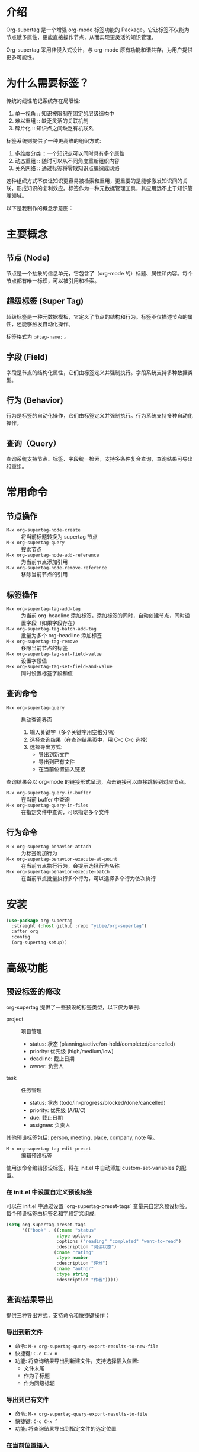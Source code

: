 * 介绍

Org-supertag 是一个增强 org-mode 标签功能的 Package。它让标签不仅能为节点赋予属性，更能直接操作节点，从而实现更灵活的知识管理。

Org-supertag 采用非侵入式设计，与 org-mode 原有功能和谐共存，为用户提供更多可能性。

* 为什么需要标签？

传统的线性笔记系统存在局限性:

1. 单一视角 :: 知识被限制在固定的层级结构中
2. 难以重组 :: 缺乏灵活的关联机制
3. 碎片化 :: 知识点之间缺乏有机联系

标签系统则提供了一种更高维的组织方式:

1. 多维度分类 :: 一个知识点可以同时具有多个属性
2. 动态重组 :: 随时可以从不同角度重新组织内容
3. 关系网络 :: 通过标签将零散知识点编织成网络

这种组织方式不仅让知识更容易被检索和重用，更重要的是能够激发知识间的关联，形成知识的复利效应。标签作为一种元数据管理工具，其应用远不止于知识管理领域。

以下是我制作的概念示意图：

[[file:picture/figure2.png]]

* 主要概念

** 节点 (Node)
节点是一个抽象的信息单元，它包含了（org-mode 的）标题、属性和内容。每个节点都有唯一标识，可以被引用和检索。

** 超级标签 (Super Tag)
超级标签是一种元数据模板，它定义了节点的结构和行为。标签不仅描述节点的属性，还能够触发自动化操作。

标签格式为 ~:#tag-name:~ 。

** 字段 (Field)
字段是节点的结构化属性，它们由标签定义并强制执行。字段系统支持多种数据类型。

** 行为 (Behavior)
行为是标签的自动化操作，它们由标签定义并强制执行。行为系统支持多种自动化操作。

** 查询（Query）
查询系统支持节点、标签、字段统一检索，支持多条件复合查询，查询结果可导出和重组。

* 常用命令

** 节点操作
- ~M-x org-supertag-node-create~ :: 将当前标题转换为 supertag 节点
- ~M-x org-supertag-query~ :: 搜索节点
- ~M-x org-supertag-node-add-reference~ :: 为当前节点添加引用 
- ~M-x org-supertag-node-remove-reference~ :: 移除当前节点的引用

** 标签操作
- ~M-x org-supertag-tag-add-tag~ :: 为当前 org-headline 添加标签，添加标签的同时，自动创建节点，同时设置字段（如果字段存在）
- ~M-x org-supertag-tag-batch-add-tag~ :: 批量为多个 org-headline 添加标签
- ~M-x org-supertag-tag-remove~ :: 移除当前节点的标签
- ~M-x org-supertag-tag-set-field-value~ :: 设置字段值
- ~M-x org-supertag-tag-set-field-and-value~ :: 同时设置标签字段和值

** 查询命令
- ~M-x org-supertag-query~ :: 启动查询界面
  1. 输入关键字（多个关键字用空格分隔）
  2. 选择查询结果（在查询结果页中，用 C-c C-c 选择）
  3. 选择导出方式:
     - 导出到新文件
     - 导出到已有文件
     - 在当前位置插入链接

查询结果会以 org-mode 的链接形式呈现，点击链接可以直接跳转到对应节点。

- ~M-x org-supertag-query-in-buffer~ :: 在当前 buffer 中查询
- ~M-x org-supertag-query-in-files~ :: 在指定文件中查询，可以指定多个文件

** 行为命令
- ~M-x org-supertag-behavior-attach~ :: 为标签附加行为
- ~M-x org-supertag-behavior-execute-at-point~ :: 在当前节点执行行为，会提示选择行为名称
- ~M-x org-supertag-behavior-execute-batch~ :: 在当前节点批量执行多个行为，可以选择多个行为依次执行


* 安装

#+begin_src emacs-lisp
(use-package org-supertag
  :straight (:host github :repo "yibie/org-supertag")
  :after org
  :config
  (org-supertag-setup))
#+end_src

* 高级功能

** 预设标签的修改
org-supertag 提供了一些预设的标签类型，以下仅为举例:

- project :: 项目管理
  - status: 状态 (planning/active/on-hold/completed/cancelled)
  - priority: 优先级 (high/medium/low)
  - deadline: 截止日期
  - owner: 负责人

- task :: 任务管理
  - status: 状态 (todo/in-progress/blocked/done/cancelled)
  - priority: 优先级 (A/B/C)
  - due: 截止日期
  - assignee: 负责人

其他预设标签包括: person, meeting, place, company, note 等。

- ~M-x org-supertag-tag-edit-preset~ :: 编辑预设标签
使用该命令编辑预设标签，将在 init.el 中自动添加 custom-set-variables 的配置。

*** 在 init.el 中设置自定义预设标签
可以在 init.el 中通过设置 `org-supertag-preset-tags` 变量来自定义预设标签。每个预设标签由标签名和字段定义组成:

#+begin_src emacs-lisp
(setq org-supertag-preset-tags
      '(("book" . ((:name "status"
                   :type options 
                   :options ("reading" "completed" "want-to-read")
                   :description "阅读状态")
                  (:name "rating"
                   :type number
                   :description "评分")
                  (:name "author"
                   :type string
                   :description "作者")))))
#+end_src

** 查询结果导出
提供三种导出方式，支持命令和快捷键操作：

*** 导出到新文件
- 命令: ~M-x org-supertag-query-export-results-to-new-file~
- 快捷键: ~C-c C-x n~
- 功能: 将查询结果导出到新建文件，支持选择插入位置:
  - 文件末尾
  - 作为子标题
  - 作为同级标题

*** 导出到已有文件  
- 命令: ~M-x org-supertag-query-export-results-to-file~
- 快捷键: ~C-c C-x f~
- 功能: 将查询结果导出到指定文件的选定位置

*** 在当前位置插入
- 命令: ~M-x org-supertag-query-export-results-here~
- 功能: 在光标处以 org-mode 区块形式插入结果
#+begin_query
- [[id:node-id][节点标题]]
#+end_query

⚠️注意: 该命令仅可在搜索结果页外使用

*** 其他相关命令
- ~C-c C-c~ :: 切换当前行的选择状态
- ~C-c C-x C-r~ :: 选中区域内的所有结果
- ~C-c C-x C-u~ :: 取消选中区域内的所有结果

** 行为系统
行为系统是 org-supertag 的核心特性之一，它让标签具有了自动化操作的能力。

*** 行为类型
org-supertag 提供三种类型的行为：

**** 基础行为
最基本的行为单元：
- 单一功能，通过参数实现灵活性
- 直接操作节点属性或内容
- 示例：
  - @todo - 设置任务状态
  - @priority - 设置优先级
  - @timestamp - 添加时间戳
  - @property - 设置属性
  - @clock - 管理时间记录

**** 派生行为
在基础行为上的扩展：
- 预设参数组合
- 针对特定场景优化
- 示例：
  - @done - 完成任务并记录时间
  - @start - 开始任务并记录时间
  - @cancel - 取消任务并添加说明

**** 组合行为
多个行为的工作流：
- 将多个行为串联成工作流
- 实现复杂的自动化场景
- 示例：
  - @meeting - 添加模板 + 设置日程 + 标记待办
  - @archive - 标记完成 + 移动到归档文件

*** 行为定义
行为定义存放在 ~/.emacs.d/org-supertag/org-supertag-custom-behavior.el 中：

#+begin_src emacs-lisp
;; 基础行为示例
(org-supertag-behavior-register "@todo"
  :trigger :on-add                                  ; 触发时机
  :action #'org-supertag-behavior--set-todo         ; 行为函数
  :params '(state)                                  ; 参数类型
  :style '(:face (:foreground "blue" :weight bold)  ; 样式定义
          :prefix "☐"))

;; 派生行为示例
(org-supertag-behavior-register "@done"
  :trigger :on-add
  :list '("@todo=DONE")                            ; 预设参数
  :style '(:face (:foreground "green" :weight bold)
          :prefix "✓"))

;; 组合行为示例
(org-supertag-behavior-register "@done+archive"
  :trigger :on-add
  :list '("@todo=DONE"                             ; 行为链
         "@property=ARCHIVE_TIME=now"
         "@archive")
  :style '(:face (:foreground "gray50" :strike-through t)
          :prefix "📦"))
#+end_src

*** 触发器类型
行为可以在不同时机触发：
- :on-add - 添加标签时触发
- :on-remove - 移除标签时触发
- :on-change - 节点内容变化时触发
- :always - 所有事件都触发


* Changelog
- 2024-12-31 :: 1.0.0 release
  - feat behavior-system :: 完整的行为系统实现，形成自动工作流
    - 三层行为架构（基础/派生/组合）
    - 完整的触发器系统
    - 丰富的行为库函数
    - 样式系统支持
  - docs :: 提供交互式演示文档 DEMO.org 
  - refactor :: 核心重构
    - 优化数据结构
    - 改进错误处理
    - 提升性能表现

- 2024-12-20 :: 0.0.2 release
  - fix org-supertag-remove :: 修复移除标签不生效的问题
  - fix org-supertag-tag-add-tag :: 修复添加标签时，可添加重复标签到 org-headline 的问题
  - feat org-supertag-tag-edit-preset :: 编辑预设标签
  - feat org-supertag-query-in-buffer :: 在当前 buffer 中查询
  - feat org-supertag-query-in-files :: 在指定文件中查询，可以指定多个文件
- 2024-12-19 :: 0.0.1 release

* 未来计划

- ✅能够提供更多查询的范围，比如针对一个文件或多个文件的查询
- ✅初步实现一个命令系统，让标签自动触发命令，比如节点添加了名为 Task 的标签时，它会自动设置为 TODO，并自动设置优先级为 A，以及自动将节点的背景色改为黄色
- 初步与 AI 结合，不同的标签关联不同的 Prompt，比如当节点被标记为 "任务" 时，自动触发 AI 命令，令该节点自动生成一个任务列表
- 实现一个任务调度系统，让多个节点组合起来，完成一系列的任务，比如自动设置晚上 9 点进行每日回顾，并自动将回顾结果插入到回顾节点中（实验性功能，未必会实现）
- 像 Tana 那样，提供更多视图（实验性功能，未必会实现）

* 鸣谢

感谢 Tana 的灵感，感谢 org-mode 的强大，感谢 emacs 的强大。

我衷心祝愿你能够喜欢这个 Package，并从中受益。

